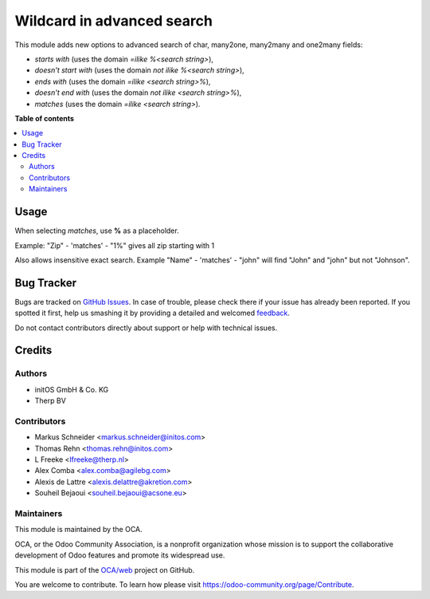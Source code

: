 ===========================
Wildcard in advanced search
===========================

.. !!!!!!!!!!!!!!!!!!!!!!!!!!!!!!!!!!!!!!!!!!!!!!!!!!!!
   !! This file is generated by oca-gen-addon-readme !!
   !! changes will be overwritten.                   !!
   !!!!!!!!!!!!!!!!!!!!!!!!!!!!!!!!!!!!!!!!!!!!!!!!!!!!

.. |badge1| image:: https://img.shields.io/badge/maturity-Beta-yellow.png
    :target: https://odoo-community.org/page/development-status
    :alt: Beta
.. |badge2| image:: https://img.shields.io/badge/licence-AGPL--3-blue.png
    :target: http://www.gnu.org/licenses/agpl-3.0-standalone.html
    :alt: License: AGPL-3
.. |badge3| image:: https://img.shields.io/badge/github-OCA%2Fweb-lightgray.png?logo=github
    :target: https://github.com/OCA/web/tree/12.0/web_advanced_search_wildcard
    :alt: OCA/web
.. |badge4| image:: https://img.shields.io/badge/weblate-Translate%20me-F47D42.png
    :target: https://translation.odoo-community.org/projects/web-12-0/web-12-0-web_advanced_search_wildcard
    :alt: Translate me on Weblate

|badge1| |badge2| |badge3| |badge4| 

This module adds new options to advanced search of char, many2one,
many2many and one2many fields:

* *starts with* (uses the domain *=ilike %<search string>*),
* *doesn't start with* (uses the domain *not ilike %<search string>*),
* *ends with* (uses the domain *=ilike <search string>%*),
* *doesn't end with* (uses the domain *not ilike <search string>%*),
* *matches* (uses the domain *=ilike <search string>*).


**Table of contents**

.. contents::
   :local:

Usage
=====

When selecting *matches*, use **%** as a placeholder.

Example: "Zip" - 'matches' - "1%" gives all zip starting with 1

.. image:: https://raw.githubusercontent.com/web_advanced_search_wildcard/static/description/screenshot.png
    :alt: Screenshot

Also allows insensitive exact search.
Example "Name" - 'matches' - "john" will find "John" and "john" but not "Johnson".


Bug Tracker
===========

Bugs are tracked on `GitHub Issues <https://github.com/OCA/web/issues>`_.
In case of trouble, please check there if your issue has already been reported.
If you spotted it first, help us smashing it by providing a detailed and welcomed
`feedback <https://github.com/OCA/web/issues/new?body=module:%20web_advanced_search_wildcard%0Aversion:%2012.0%0A%0A**Steps%20to%20reproduce**%0A-%20...%0A%0A**Current%20behavior**%0A%0A**Expected%20behavior**>`_.

Do not contact contributors directly about support or help with technical issues.

Credits
=======

Authors
~~~~~~~

* initOS GmbH & Co. KG
* Therp BV

Contributors
~~~~~~~~~~~~

* Markus Schneider <markus.schneider@initos.com>
* Thomas Rehn <thomas.rehn@initos.com>
* L Freeke <lfreeke@therp.nl>
* Alex Comba <alex.comba@agilebg.com>
* Alexis de Lattre <alexis.delattre@akretion.com>
* Souheil Bejaoui <souheil.bejaoui@acsone.eu>

Maintainers
~~~~~~~~~~~

This module is maintained by the OCA.

.. image:: https://odoo-community.org/logo.png
   :alt: Odoo Community Association
   :target: https://odoo-community.org

OCA, or the Odoo Community Association, is a nonprofit organization whose
mission is to support the collaborative development of Odoo features and
promote its widespread use.

This module is part of the `OCA/web <https://github.com/OCA/web/tree/12.0/web_advanced_search_wildcard>`_ project on GitHub.

You are welcome to contribute. To learn how please visit https://odoo-community.org/page/Contribute.
